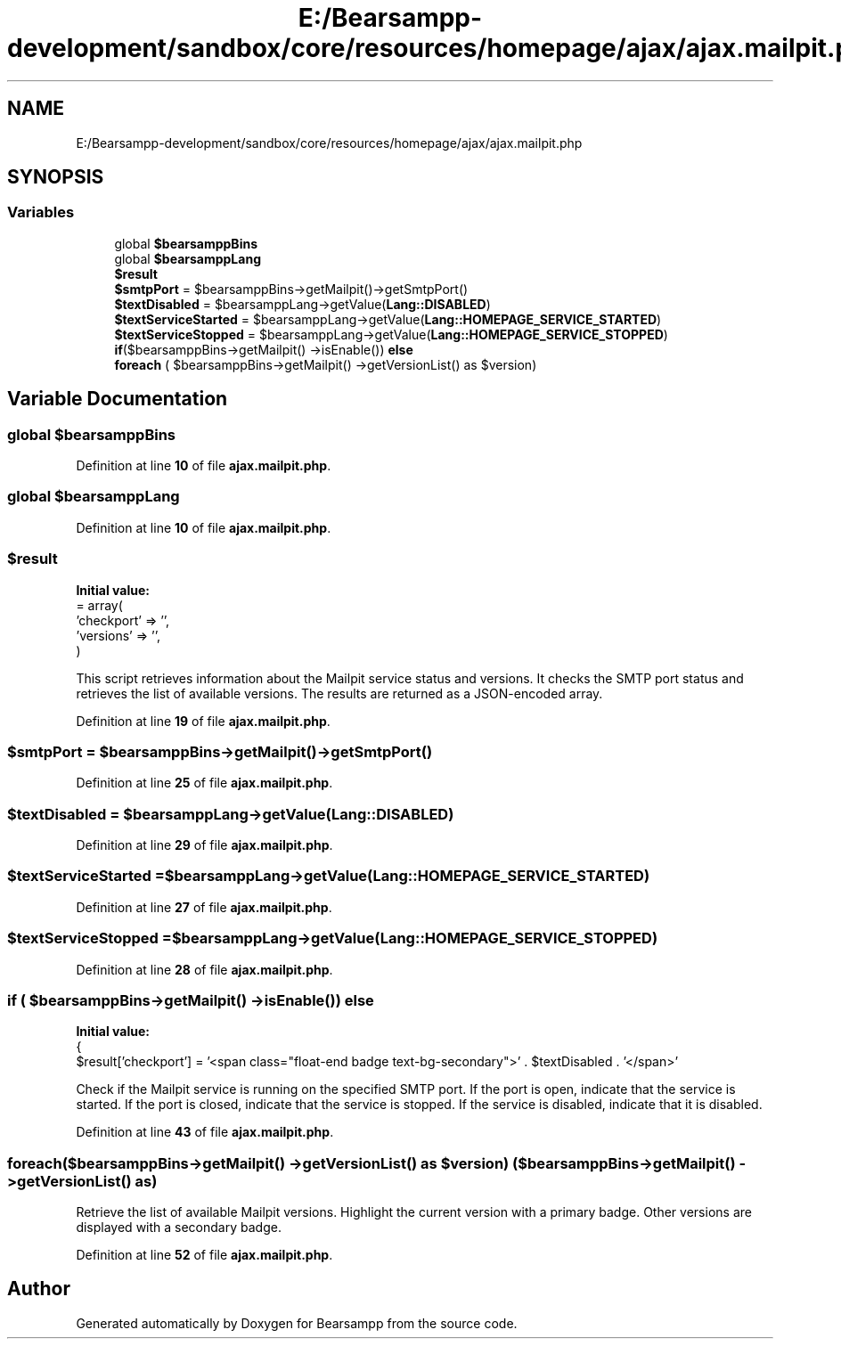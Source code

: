 .TH "E:/Bearsampp-development/sandbox/core/resources/homepage/ajax/ajax.mailpit.php" 3 "Version 2025.8.29" "Bearsampp" \" -*- nroff -*-
.ad l
.nh
.SH NAME
E:/Bearsampp-development/sandbox/core/resources/homepage/ajax/ajax.mailpit.php
.SH SYNOPSIS
.br
.PP
.SS "Variables"

.in +1c
.ti -1c
.RI "global \fB$bearsamppBins\fP"
.br
.ti -1c
.RI "global \fB$bearsamppLang\fP"
.br
.ti -1c
.RI "\fB$result\fP"
.br
.ti -1c
.RI "\fB$smtpPort\fP = $bearsamppBins\->getMailpit()\->getSmtpPort()"
.br
.ti -1c
.RI "\fB$textDisabled\fP = $bearsamppLang\->getValue(\fBLang::DISABLED\fP)"
.br
.ti -1c
.RI "\fB$textServiceStarted\fP = $bearsamppLang\->getValue(\fBLang::HOMEPAGE_SERVICE_STARTED\fP)"
.br
.ti -1c
.RI "\fB$textServiceStopped\fP = $bearsamppLang\->getValue(\fBLang::HOMEPAGE_SERVICE_STOPPED\fP)"
.br
.ti -1c
.RI "\fBif\fP($bearsamppBins\->getMailpit() \->isEnable()) \fBelse\fP"
.br
.ti -1c
.RI "\fBforeach\fP ( $bearsamppBins\->getMailpit() \->getVersionList() as $version)"
.br
.in -1c
.SH "Variable Documentation"
.PP 
.SS "global $bearsamppBins"

.PP
Definition at line \fB10\fP of file \fBajax\&.mailpit\&.php\fP\&.
.SS "global $bearsamppLang"

.PP
Definition at line \fB10\fP of file \fBajax\&.mailpit\&.php\fP\&.
.SS "$result"
\fBInitial value:\fP
.nf
= array(
    'checkport' => '',
    'versions'  => '',
)
.PP
.fi
This script retrieves information about the Mailpit service status and versions\&. It checks the SMTP port status and retrieves the list of available versions\&. The results are returned as a JSON-encoded array\&. 
.PP
Definition at line \fB19\fP of file \fBajax\&.mailpit\&.php\fP\&.
.SS "$smtpPort = $bearsamppBins\->getMailpit()\->getSmtpPort()"

.PP
Definition at line \fB25\fP of file \fBajax\&.mailpit\&.php\fP\&.
.SS "$textDisabled = $bearsamppLang\->getValue(\fBLang::DISABLED\fP)"

.PP
Definition at line \fB29\fP of file \fBajax\&.mailpit\&.php\fP\&.
.SS "$textServiceStarted = $bearsamppLang\->getValue(\fBLang::HOMEPAGE_SERVICE_STARTED\fP)"

.PP
Definition at line \fB27\fP of file \fBajax\&.mailpit\&.php\fP\&.
.SS "$textServiceStopped = $bearsamppLang\->getValue(\fBLang::HOMEPAGE_SERVICE_STOPPED\fP)"

.PP
Definition at line \fB28\fP of file \fBajax\&.mailpit\&.php\fP\&.
.SS "\fBif\fP ( $bearsamppBins\->getMailpit() \->isEnable()) else"
\fBInitial value:\fP
.nf
{
    $result['checkport'] = '<span class="float\-end badge text\-bg\-secondary">' \&. $textDisabled \&. '</span>'
.PP
.fi
Check if the Mailpit service is running on the specified SMTP port\&. If the port is open, indicate that the service is started\&. If the port is closed, indicate that the service is stopped\&. If the service is disabled, indicate that it is disabled\&. 
.PP
Definition at line \fB43\fP of file \fBajax\&.mailpit\&.php\fP\&.
.SS "foreach($bearsamppBins\->getMailpit() \->getVersionList() as $version) ( $bearsamppBins\->getMailpit() \->getVersionList() as)"
Retrieve the list of available Mailpit versions\&. Highlight the current version with a primary badge\&. Other versions are displayed with a secondary badge\&. 
.PP
Definition at line \fB52\fP of file \fBajax\&.mailpit\&.php\fP\&.
.SH "Author"
.PP 
Generated automatically by Doxygen for Bearsampp from the source code\&.
